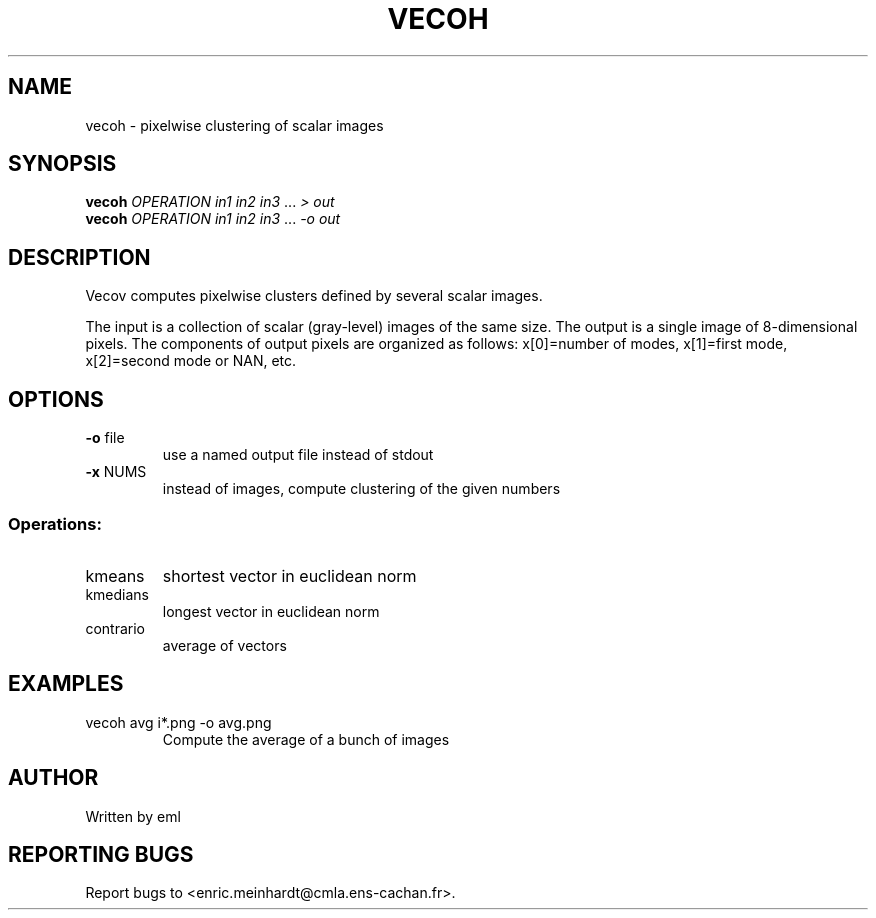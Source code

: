 .\" DO NOT MODIFY THIS FILE!  It was generated by help2man 1.47.3.
.TH VECOH "1" "April 2018" "imscript" "User Commands"
.SH NAME
vecoh \- pixelwise clustering of scalar images
.SH SYNOPSIS
.B vecoh
\fI\,OPERATION in1 in2 in3 \/\fR... \fI\,> out\/\fR
.br
.B vecoh
\fI\,OPERATION in1 in2 in3 \/\fR... \fI\,-o out\/\fR
.SH DESCRIPTION
Vecov computes pixelwise clusters defined by several scalar images.
.PP
The input is a collection of scalar (gray\-level) images of the same size.
The output is a single image of 8\-dimensional pixels.  The components of
output pixels are organized as follows:
x[0]=number of modes, x[1]=first mode, x[2]=second mode or NAN, etc.
.SH OPTIONS
.TP
\fB\-o\fR file
use a named output file instead of stdout
.TP
\fB\-x\fR NUMS
instead of images, compute clustering of the given numbers
.SS "Operations:"
.TP
kmeans
shortest vector in euclidean norm
.TP
kmedians
longest vector in euclidean norm
.TP
contrario
average of vectors
.SH EXAMPLES
.TP
vecoh avg i*.png \-o avg.png
Compute the average of a bunch of images
.SH AUTHOR
Written by eml
.SH "REPORTING BUGS"
Report bugs to <enric.meinhardt@cmla.ens\-cachan.fr>.
